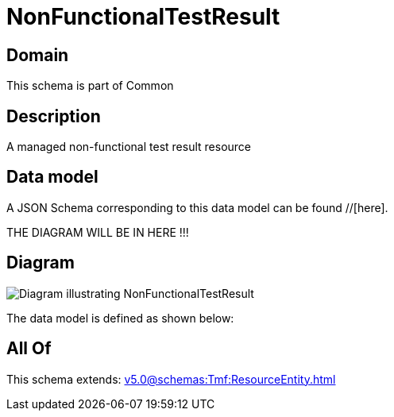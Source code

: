 = NonFunctionalTestResult

[#domain]
== Domain

This schema is part of Common

[#description]
== Description
A managed non-functional test result resource


[#data_model]
== Data model

A JSON Schema corresponding to this data model can be found //[here].

THE DIAGRAM WILL BE IN HERE !!!

[#diagram]
== Diagram
image::Resource_NonFunctionalTestResult.png[Diagram illustrating NonFunctionalTestResult]


The data model is defined as shown below:


[#all_of]
== All Of

This schema extends: xref:v5.0@schemas:Tmf:ResourceEntity.adoc[]
